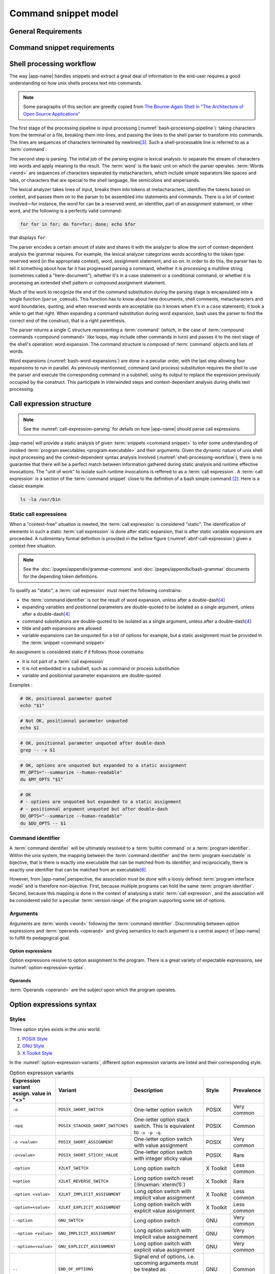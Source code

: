 #####################
Command snippet model
#####################

General Requirements
####################


.. requirement:: target-shell

 The :term:`command snippets <command snippet>` handled by |app-name| should be of ``bash`` and ``POSIX`` shell dialects.


.. requirement:: command-snippet-endoding

  The :term:`command snippets <command snippet>` text should be stored, processed and transported in US-ASCII encoding.

.. requirement:: command-snippet-metadata-encoding

  The :term:`command snippet metadata` text fields should be stored, processed and transported in US-ASCII encoding.

Command snippet requirements
############################

.. requirement:: valid-command-snippet

  A :term:`command snippet` text must meet the following carracteristics to be valid:

  * Must be a sequence of US-ASCII :term:`character literals <character literal>`
  * Must be valid ``POSIX`` / ``bash v4`` shell dialect

.. requirement:: command-parameters

  A :term:`command parameter` is denoted with POSIX-shell positional parameters\ [#positional-parameter]_ syntax: ``$1 .. $9`` or their in-braces equivalent ``${1}``.

.. _shell-processing-workflow:

Shell processing workflow
#########################

The way |app-name| handles snippets and extract a great deal of information to the end-user requires a good understanding on how unix shells process text into commands.

.. note::

  Some paragraphs of this section are greedly copied from `The Bourne-Again Shell in "The Architecture of Open Source Applications" <http://aosabook.org/en/bash.html>`_

The first stage of the processing pipeline is input processing (:numref:`bash-processing-pipeline`): taking characters from the terminal or a file, breaking them into lines, and passing the lines to the shell parser to transform into commands. The lines are sequences of characters terminated by newlines\ [#bash-exceptions]_. Such a shell-processable line is referred to as a :term:`command`.

.. _bash-processing-pipeline:
.. digraph:: processingpipeline
  :caption: Bash processing pipeline

  rankdir=TB;
  graph[ranksep=1,compound=true,splines = spline];
  {rank=same; PS WE WS GL}
  {rank=same; CS CE}
  PS  [label=<parsing  <BR/> <FONT POINT-SIZE="10">Extract semantics</FONT>>];
  LA  [shape=box,label=<lexical analyser <BR/> <FONT POINT-SIZE="10">Identify tokens delemited <BR/> with metacharacters</FONT>>];
  PA  [shape=box,label=<parser <BR/> <FONT POINT-SIZE="10">Make sense of tokens</FONT>>];
  IP  [shape=doubleoctagon,label=<input processing <BR/> <FONT POINT-SIZE="10">Grab one line</FONT>>];
  WE  [label="word expansion"];
  EX  [label="execution"];
  CS  [label=<command substitution<BR/> <FONT POINT-SIZE="10" FACE="monospace">parse_comsub</FONT>>];
  CE  [label="command extraction"];

  WS  [label="word splitting"];
  GL  [label="pathname expansion"];
  IP -> PS -> WE -> WS -> GL -> CE -> EX;
  subgraph cluster_parsing {
    style=filled;
    color="#f5f5f0";
    PS -> PA [dir=none,style=dotted,lhead=cluster_parsing];
    PA -> LA [dir=both,style=dashed];
  }
  CS -> PA [dir=none,style=dotted,lhead=cluster_parsing];
  WE -> CS;
  EX -> CS [style=dashed,dir=both];


The second step is parsing. The initial job of the parsing engine is lexical analysis: to separate the stream of characters into words and apply meaning to the result. The :term:`word` is the basic unit on which the parser operates. :term:`Words <word>` are sequences of characters separated by metacharacters, which include simple separators like spaces and tabs, or characters that are special to the shell language, like semicolons and ampersands.

The lexical analyzer takes lines of input, breaks them into tokens at metacharacters, identifies the tokens based on context, and passes them on to the parser to be assembled into statements and commands. There is a lot of context involved—for instance, the word for can be a reserved word, an identifier, part of an assignment statement, or other word, and the following is a perfectly valid command:

.. code-block:: bash

  for for in for; do for=for; done; echo $for

that displays ``for``.

The parser encodes a certain amount of state and shares it with the analyzer to allow the sort of context-dependent analysis the grammar requires. For example, the lexical analyzer categorizes words according to the token type: reserved word (in the appropriate context), word, assignment statement, and so on. In order to do this, the parser has to tell it something about how far it has progressed parsing a command, whether it is processing a multiline string (sometimes called a "here-document"), whether it's in a case statement or a conditional command, or whether it is processing an extended shell pattern or compound assignment statement.

Much of the work to recognize the end of the command substitution during the parsing stage is encapsulated into a single function (``parse_comsub``). This function has to know about here documents, shell comments, metacharacters and word boundaries, quoting, and when reserved words are acceptable (so it knows when it's in a ``case`` statement); it took a while to get that right. When expanding a command substitution during word expansion, bash uses the parser to find the correct end of the construct, that is a right parenthesis.

The parser returns a single C structure representing a :term:`command` (which, in the case of :term:`compound commands <compound command>` like loops, may include other commands in turn) and passes it to the next stage of the shell's operation: word expansion. The command structure is composed of :term:`command` objects and lists of words.

.. _bash-word-expansions:
.. digraph:: wordexpansions
  :caption: Bash word expansions order

  graph[ranksep=1,compound=true,splines=spline];
  node[shape="plaintext"];
  PVE [label=<parameter expansion <BR/><BR/><FONT POINT-SIZE="10" FACE="monospace">$PARAM<BR/>${PARAM:...}</FONT>>];
  ARE [label=<arithmetic expansion<BR/><BR/><FONT POINT-SIZE="10" FACE="monospace">$(( EXPRESSION ))<BR/> $[ EXPRESSION ]</FONT>>];
  CMS [label=<command substitution<BR/><BR/><FONT POINT-SIZE="10" FACE="monospace">$( COMMAND )<BR/>`COMMAND`</FONT>>];
  TLE [label=<tilde expansion<BR/><BR/><FONT POINT-SIZE="10" FACE="monospace">~<BR/>~+<BR/>~-</FONT>>];
  BRE [label=<brace expansion<BR/><BR/><FONT POINT-SIZE="10" FACE="monospace">{a,b,c}</FONT>>];
  PRS [label=<process substitution<BR/><BR/><FONT POINT-SIZE="10" FACE="monospace">&lt;(COMMAND)</FONT>>];

  BRE -> TLE;
  TLE -> PVE;
  TLE -> ARE;
  TLE -> CMS;
  TLE -> PRS;

Word expansions (:numref:`bash-word-expansions`) are done in a peculiar order, with the last step allowing four expansions to run in parallel. As previously mentionned, command (and process) substitution requires the shell to use the parser and execute the corresponding command in a subshell, using its output to replace the expression previously occupied by the construct. This participate in interwinded steps and context-dependant analysis during shells text processing.

.. _call-expression-structure:

Call expression structure
#########################

.. note::

  See the :numref:`call-expression-parsing` for details on how |app-name| should parse call expressions.

|app-name| will provide a static analysis of given :term:`snippets <command snippet>` to infer some understanding of invoked :term:`program executables <program executable>` and their arguments. Given the dynamic nature of unix shell input processing and the context-dependent syntax analysis involved (:numref:`shell-processing-workflow`), there is no guarantee that there will be a perfect match between information gathered during static analysis and runtime effective invocations.
The "unit of work" to isolate such runtime invocations is reffered to as a :term:`call expression`.
A :term:`call expression` is a section of the :term:`command snippet` close to the definition of a bash simple command [#bashman]_. Here is a classic example:

.. code-block:: shell

  ls -la /usr/bin

Static call expressions
=======================

When a "context-free" situation is meeted, the :term:`call expression` is considered "static". The identification of elements in such a static :term:`call expression` is done after static expansion, that is after static variable expansions are proceeded.
A rudimentary formal definition is provided in the bellow figure (:numref:`abnf-call-expression`) given a context-free situation.

.. _abnf-call-expression:
.. code-block:: abnf
    :caption: Static call expression formal :rfc:`ABNF <7405>` syntax definition

    COMMAND-IDENTIFIER       = (ALPHA / DIGIT) *(ALPHA / DIGIT / HYPHEN / UNDERSCORE)
    ARGUMENT                 = WORD
    CALL-EXPRESSION          = *(ASSIGNMENT) COMMAND-IDENTIFIER *(ARGUMENT)


.. note::

  See the :doc:`/pages/appendix/grammar-commons` and :doc:`/pages/appendix/bash-grammar` documents for the depending token definitions.

To qualify as "static", a :term:`call expression` must meet the following constrains:

- the :term:`command identifier` is not the result of word expansion, unless after a double-dash\ [#bash-getopts]_
- expanding variables and positionnal parameters are double-quoted to be isolated as a single argument, unless after a double-dash\ [#bash-getopts]_
- command substitutions are double-quoted to be isolated as a single argument, unless after a double-dash\ [#bash-getopts]_
- tilde and path expansions are allowed
- variable expansions can be unquoted for a list of options for example, but a static assignment must be provided in the :term:`snippet <command snippet>`

An assignment is considered static if it follows those constrains:

- it is not part of a :term:`call expression`
- it is not embedded in a subshell, such as command or process substitution
- variable and positionnal parameter expansions are double-quoted


Examples :

.. code-block:: bash

  # OK, positionnal parameter quoted
  echo "$1"

.. code-block:: bash

  # Not OK, positionnal parameter unquoted
  echo $1

.. code-block:: bash

  # OK, positionnal parameter unquoted after double-dash
  grep -- -v $1

.. code-block:: bash

  # OK, options are unquoted but expanded to a static assignment
  MY_OPTS="--summarize --human-readable"
  du $MY_OPTS "$1"

.. code-block:: bash

  # OK
  # - options are unquoted but expanded to a static assignment
  # - positionnal argument unquoted but after double-dash
  DU_OPTS="--summarize --human-readable"
  du $DU_OPTS -- $1

Command identifier
==================

A :term:`command identifier` will be ultimately resolved to a :term:`builtin command` or a :term:`program identifier`.
Within the unix system, the mapping between the :term:`command identifier` and the :term:`program executable` is bijective, that is there is exactly one executable that can be matched from its identifier, and reciprocically, there is exactly one identifier that can be matched from an executable\ [#path-resolution]_.

However, from |app-name| perspective, the association must be done with a loosly defined :term:`program interface model` and is therefore non-bijective.
First, because multiple programs can hold the same :term:`program identifier`. Second, because this mapping is done in the context of analysing a static :term:`call expression`, and the association will be considered valid for a peculiar :term:`version range` of the program supporting some set of options.

Arguments
=========

Arguments are :term:`words <word>` following the :term:`command identifier`.
Discriminating between option expressions and :term:`operands <operand>` and giving semantics to each argument is a central aspect of |app-name| to fulfill its pedagogical goal.


Option expressions
++++++++++++++++++

Option expressions resolve to option assignment to the program.
There is a great variety of expectable expressions, see :numref:`option-expression-syntax`.

Operands
++++++++

:term:`Operands <operand>` are the subject upon which the program operates.

.. _option-expression-syntax:

Option expressions syntax
#########################

Styles
======

Three option styles exists in the unix world.

#. `POSIX Style <http://pubs.opengroup.org/onlinepubs/9699919799/basedefs/V1_chap12.html>`_
#. `GNU Style <https://www.gnu.org/prep/standards/html_node/Command_002dLine-Interfaces.html>`_
#. `X Toolkit Style <http://www.catb.org/esr/writings/taoup/html/ch10s05.html>`_

In the :numref:`option-expression-variants`, different option expression variants are listed and their corresponding style.

.. _option-expression-variants:
.. list-table:: Option expression variants
  :header-rows: 1
  :widths: 1 20 40 15 10

  * - | Expression variant
      | assign. value in "<>"
    - Variant
    - Description
    - Style
    - Prevalence
  * - ``-o``
    - ``POSIX_SHORT_SWITCH``
    - One-letter option switch
    - POSIX
    - Very common
  * - ``-opq``
    - ``POSIX_STACKED_SHORT_SWITCHES``
    - One-letter option stack switch. This is equivalent to ``-o -p -q``.
    - POSIX
    - Common
  * - ``-o <value>``
    - ``POSIX_SHORT_ASSIGNMENT``
    - One-letter option switch with value assignment
    - POSIX
    - Very common
  * - ``-o<value>``
    - ``POSIX_SHORT_STICKY_VALUE``
    - One-letter option switch with integer sticky value
    - POSIX
    - Rare
  * - ``-option``
    - ``X2LKT_SWITCH``
    - Long option switch
    - X Toolkit
    - Less common
  * - ``+option``
    - ``X2LKT_REVERSE_SWITCH``
    - Long option switch reset (:linuxman:`xterm(1)`)
    - X Toolkit
    - Rare
  * - ``-option <value>``
    - ``X2LKT_IMPLICIT_ASSIGNMENT``
    - Long option switch with implicit value assignment
    - X Toolkit
    - Less common
  * - ``-option=<value>``
    - ``X2LKT_EXPLICIT_ASSIGNMENT``
    - Long option switch with explicit value assignment
    - X Toolkit
    - Less common
  * - ``--option``
    - ``GNU_SWITCH``
    - Long option switch
    - GNU
    - Very common
  * - ``--option <value>``
    - ``GNU_IMPLICIT_ASSIGNMENT``
    - Long option switch with implicit value assignement
    - GNU
    - Very common
  * - ``--option=<value>``
    - ``GNU_EXPLICIT_ASSIGNMENT``
    - Long option switch with explicit value assignment
    - GNU
    - Very common
  * - ``--``
    - ``END_OF_OPTIONS``
    - Signal end of options, i.e. upcoming arguments must be treated as :term:`operands <operand>`\ [#bash-getopts]_
    - GNU
    - Common
  * - ``option``
    - ``HEADLESS_OPTION``
    - An "old style" option, see :linuxman:`tar(1)`\ [#tar]_ for an example.
    - NONE
    - Very rare


Option schemes
==============

An :term:`option scheme` is a set of :term:`option expression variants <option expression variant>` which delimits the option expressions supported by a :term:`command identifier`, see examples in :numref:`option-schemes`.

.. _option-schemes:
.. list-table:: List of option scheme presets
  :header-rows: 1
  :widths: 25 40 35

  * - Preset
    - Description
    - Supported option expression variants
  * - POSIX-Strict
    - Option expressions can be can be composed solely with POSIX-styled variants.
    - * ``POSIX_SHORT_SWITCH``
      * ``POSIX_STACKED_SHORT_SWITCHES``
      * ``POSIX_SHORT_ASSIGNMENT``
      * ``END_OF_OPTIONS``
  * - Linux-Standard
    - Option expressions can be of any common GNU or POSIX-styled variants. Very often, one option has either one GNU and one POSIX variant, either one POSIX variant.
    - * ``POSIX_SHORT_SWITCH``
      * ``POSIX_STACKED_SHORT_SWITCHES``
      * ``POSIX_SHORT_ASSIGNMENT``
      * ``GNU_SWITCH``
      * ``GNU_IMPLICIT_ASSIGNMENT``
      * ``GNU_EXPLICIT_ASSIGNMENT``
      * ``END_OF_OPTIONS``
  * - Linux-Explicit
    - Option expressions can be of any common GNU or POSIX-styled variants with implicit assignments.
    - * ``POSIX_SHORT_SWITCH``
      * ``POSIX_STACKED_SHORT_SWITCHES``
      * ``POSIX_SHORT_ASSIGNMENT``
      * ``GNU_SWITCH``
      * ``GNU_EXPLICIT_ASSIGNMENT``
      * ``END_OF_OPTIONS``
  * - Linux-Implicit
    - Option expressions can be of any common GNU or POSIX-styled variants with explicit assignments.
    - * ``POSIX_SHORT_SWITCH``
      * ``POSIX_STACKED_SHORT_SWITCHES``
      * ``POSIX_SHORT_ASSIGNMENT``
      * ``GNU_SWITCH``
      * ``GNU_IMPLICIT_ASSIGNMENT``
      * ``END_OF_OPTIONS``
  * - X-Toolkit-Strict
    - Option expressions can be composed solely with X-Toolkit-styled variants.
    - * ``X2LKT_SWITCH``
      * ``X2LKT_REVERSE_SWITCH``
      * ``X2LKT_IMPLICIT_ASSIGNMENT``
      * ``X2LKT_EXPLICIT_ASSIGNMENT``
      * ``END_OF_OPTIONS``
  * - X-Toolkit-Standard
    - Option expressions can be composed solely with X-Toolkit-styled variants and POSIX short.
    - * ``X2LKT_SWITCH``
      * ``X2LKT_REVERSE_SWITCH``
      * ``X2LKT_IMPLICIT_ASSIGNMENT``
      * ``X2LKT_EXPLICIT_ASSIGNMENT``
      * ``POSIX_SHORT_SWITCH``
      * ``END_OF_OPTIONS``
  * - X-Toolkit-Explicit
    - Option expressions can be composed solely with X-Toolkit-styled variants and POSIX short.
    - * ``X2LKT_SWITCH``
      * ``X2LKT_REVERSE_SWITCH``
      * ``X2LKT_EXPLICIT_ASSIGNMENT``
      * ``POSIX_SHORT_SWITCH``
      * ``END_OF_OPTIONS``
  * - X-Toolkit-Implicit
    - Option expressions can be composed solely with X-Toolkit-styled variants and POSIX short.
    - * ``X2LKT_SWITCH``
      * ``X2LKT_REVERSE_SWITCH``
      * ``X2LKT_IMPLICIT_ASSIGNMENT``
      * ``POSIX_SHORT_SWITCH``
      * ``END_OF_OPTIONS``

Analytic model
##############

`to be written`

.. todo:: Define command snippet analytic model

Forks
##################

`to be written`

.. todo:: Define command snippet forks

Sub-command snippet
===================

Commmand snippet variant
========================

Alias
=====

Definitions
###########

.. glossary::
  :sorted:

  command
    [Unix shells] A command is a one-line processable text chunk\ [#bash-exceptions]_ to be converted in command invocation. Command invocation consists in passing to the operating system a file to be read and executed (extrapolated from the :term:`program identifier`) with a list of arguments (``argv``).

  command identifier
    [Unix shells] A command identifier is a word which maps to a set of instructions, either through a :term:`builtin command`, a declared function,  or with a :term:`program executable`. See the POSIX.1-2008 section on command search and execution\ [#posix-search-execute]_.

  program executable
    [Unix shells] An executable file which supports a set of text arguments. Identified in the system with a unique path.

  builtin command
    [Unix shells] A :term:`command identifier` which execution is provided and implemented within the shell.

  compound command
    [Unix shells] Compound commands are the shell programming constructs. Each construct begins with a reserved word or control operator and is terminated by a corresponding reserved word or operator. They are introduced by a keyword such as ``if`` or ``while``.

  command snippet metadata
    [|app-name|] Structured data about a :term:`command snippet`. Such information may be comprised of the following fields:

    * a list of :term:`program interface models <program interface model>` reffered to in the snippet;
    * text description of the snippet;
    * a list of tags applied to the snippet;
    * a list of :term:`command parameters <command parameter>` consisting each of a name, a description field and an optional default value.

  command parameter
    [|app-name|] A :term:`command snippet` parameter is a string which should be substituted with user input when the corresponding snippet is invoked.

  command snippet
    [|app-name|] A shell-processable text.

  program identifier
    [Unix shells] The name of a :term:`program executable` file that the shell will try to locate with :envvar:`PATH` environment variable.

  program interface model
    [|app-name|] Structured data describing the command line interface capabilities of a :term:`program executable` identified by its :term:`program identifier`. The capabilities are defined through:

    - an :term:`option scheme`;
    - a set of :term:`synopsis`;
    - an :term:`option description model`.

    Those are defined for a peculiar :term:`version range`.

  option expression variant
      [|app-name|] A pattern to recognize one or many arguments as members of an option flag or option assignment (see :numref:`option-expression-variants`).

  option description
    [|app-name|] Structured data composed of a description text field and a collection of match models.
    Each match model is related to an :term:`option expression variant` and has a one-or-two groups regular expression.
    When two groups can be matched, the latest is the option parameter of an explicit option assignments.

  option description model
   [|app-name|] An option description model is a set of :term:`option descriptions <option description>`.

  option scheme
    [|app-name|] A set of :term:`option expression variants <option expression variant>` supported by a program command line interface (see :numref:`option-expression-variants`).

  synopsis
    [Unix shells] A text pattern describing a set of possible :term:`call expressions <call expression>`.

  word
    [Unix shells] "Word" has a special meaning in shells. In a quote-free context, it is a sequence of non-meta characters separated with blanks. Otherwise, any quoted expression is interpreted as a single word.

  version range
    [|app-name|] A version range is an expression describing a range of software versions. Such an expression is written with semver syntax\ [#semver]_.

  call expression
    [|app-name|] A call expression is a valid shell-processable character sequence of optional variable assignments followed by a word reffered to as the ":term:`command identifier`" and a list of :term:`words <word>`, namely "arguments". This command identifier cannot be a :term:`compound command`, since it is semantically closer to a control construct.
    When such expression is evaluated, the first word specifies the :term:`command identifier`, and is passed as positional parameter zero. The remaining argument expressions are passed as positional parameters to the invoked command. When a substitution expression is encountered, it will be evaluated before the :term:`command identifier` executable is invoked.

  operand
    [Unix shells] An operand is a non-option :term:`command identifier` argument, typically the subject(s) upon which the command will operate (file name, remote, ... etc).


----------------------

.. container:: footnotes

  .. [#tar] `Tar "Old Option Style" <https://www.gnu.org/software/tar/manual/html_section/tar_21.html#SEC38>`_
  .. [#bashman] :linuxman:`bash(1)`
  .. [#bash-exceptions] Four exceptions: multiple lines can be processed in one row when terminated with the escape character, ``\`` and `here-documents <https://en.wikipedia.org/wiki/Here_document>`_ are read multilines until the provided WORD is matched. Also :term:`compound commands <compound command>` such as ``for`` construct may be written in multiple lines, needing some look-ahead line processing before execution. Finally, the semicolon ``;`` metacharacter is interpreted as a line delimiter.
  .. [#bash-getopts] In a great number of bash :term:`builtin commands <builtin command>` and unix programs, the double-dash ``--`` is a signal to inform that any upcoming argument should be treated as an :term:`operand`. This behavior is implemented by the :linuxman:`getopt(3)` GNU function, which documentation states that "the special argument '--' forces an end of option-scanning".
  .. [#semver] Semantic versionning definition is available `here: semver.org <https://semver.org/>`_. Semver ranges are defined `here: semver.npmjs.com <https://semver.npmjs.com/>`_.
  .. [#path-resolution] The shell will resolve the first :term:`program executable` that matches the :term:`program identifier` while iterating over each path expression hold in the :envvar:`PATH` variable. So this executable should be considered the one and only valid executable.
  .. [#positional-parameter] See `POSIX.1-2008, sec. 2.5.1 <http://pubs.opengroup.org/onlinepubs/9699919799/utilities/V3_chap02.html#tag_18_05_01>`_
  .. [#posix-search-execute] See `POSIX.1-2008, sec. 2.9.1 <http://pubs.opengroup.org/onlinepubs/9699919799/utilities/V3_chap02.html#tag_18_09_01_01>`_
